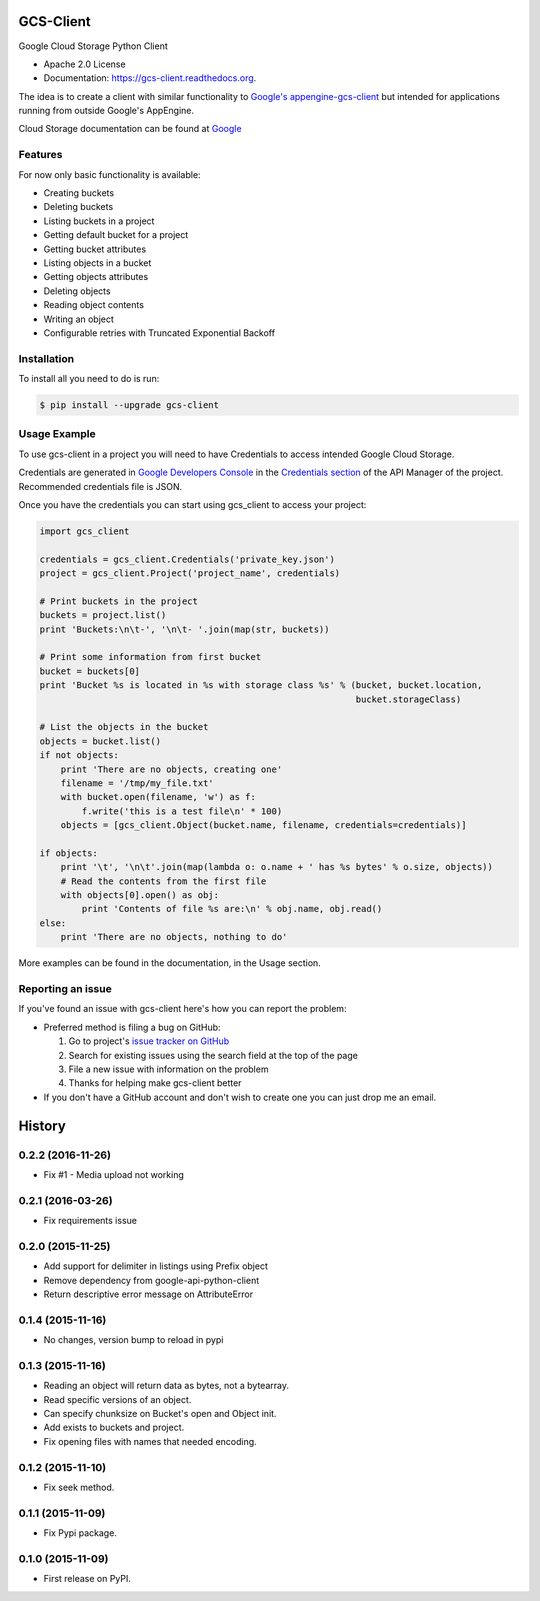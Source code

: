 ==========
GCS-Client
==========

.. image:: https://img.shields.io/travis/Akrog/gcs-client.svg
        :target: https://travis-ci.org/Akrog/gcs-client

.. image:: https://img.shields.io/pypi/v/gcs-client.svg
        :target: https://pypi.python.org/pypi/gcs-client

.. image:: https://img.shields.io/coveralls/Akrog/gcs-client/master.svg
         :target: https://coveralls.io/github/Akrog/gcs-client

.. image:: https://readthedocs.org/projects/gcs-client/badge/?version=latest
         :target: http://gcs-client.readthedocs.org/en/latest/?badge=latest
         :alt: Documentation Status

.. image:: https://img.shields.io/pypi/pyversions/gcs-client.svg
         :target: https://pypi.python.org/pypi/gcs-client

.. image:: https://img.shields.io/:license-apache-blue.svg
         :target: http://www.apache.org/licenses/LICENSE-2.0

Google Cloud Storage Python Client

* Apache 2.0 License
* Documentation: https://gcs-client.readthedocs.org.

The idea is to create a client with similar functionality to `Google's
appengine-gcs-client`_ but intended for applications running from outside
Google's AppEngine.

Cloud Storage documentation can be found at Google_

Features
--------

For now only basic functionality is available:

* Creating buckets
* Deleting buckets
* Listing buckets in a project
* Getting default bucket for a project
* Getting bucket attributes
* Listing objects in a bucket
* Getting objects attributes
* Deleting objects
* Reading object contents
* Writing an object
* Configurable retries with Truncated Exponential Backoff

Installation
------------

To install all you need to do is run:

.. code-block:: bash

    $ pip install --upgrade gcs-client

Usage Example
-------------

To use gcs-client in a project you will need to have Credentials to access intended Google Cloud Storage.

Credentials are generated in `Google Developers Console`_ in the `Credentials section`_ of the API Manager of the project. Recommended credentials file is JSON.

Once you have the credentials you can start using gcs_client to access your project:

.. code-block:: python

    import gcs_client

    credentials = gcs_client.Credentials('private_key.json')
    project = gcs_client.Project('project_name', credentials)

    # Print buckets in the project
    buckets = project.list()
    print 'Buckets:\n\t-', '\n\t- '.join(map(str, buckets))

    # Print some information from first bucket
    bucket = buckets[0]
    print 'Bucket %s is located in %s with storage class %s' % (bucket, bucket.location,
                                                                bucket.storageClass)

    # List the objects in the bucket
    objects = bucket.list()
    if not objects:
        print 'There are no objects, creating one'
        filename = '/tmp/my_file.txt'
        with bucket.open(filename, 'w') as f:
            f.write('this is a test file\n' * 100)
        objects = [gcs_client.Object(bucket.name, filename, credentials=credentials)]

    if objects:
        print '\t', '\n\t'.join(map(lambda o: o.name + ' has %s bytes' % o.size, objects))
        # Read the contents from the first file
        with objects[0].open() as obj:
            print 'Contents of file %s are:\n' % obj.name, obj.read()
    else:
        print 'There are no objects, nothing to do'

More examples can be found in the documentation, in the Usage section.

Reporting an issue
------------------

If you've found an issue with gcs-client here's how you can report the problem:

- Preferred method is filing a bug on GitHub:

  1. Go to project's `issue tracker on GitHub`_
  2. Search for existing issues using the search field at the top of the page
  3. File a new issue with information on the problem
  4. Thanks for helping make gcs-client better

- If you don't have a GitHub account and don't wish to create one you can just
  drop me an email.


.. _Google's appengine-gcs-client: https://github.com/GoogleCloudPlatform/appengine-gcs-client
.. _Google: https://cloud.google.com/storage/docs/overview
.. _Google Developers Console: https://console.developers.google.com
.. _Credentials section: https://console.developers.google.com/apis/credentials
.. _issue tracker on GitHub: https://github.com/Akrog/gcs-client/issues




=======
History
=======

0.2.2 (2016-11-26)
------------------

* Fix #1 - Media upload not working

0.2.1 (2016-03-26)
------------------

* Fix requirements issue

0.2.0 (2015-11-25)
------------------

* Add support for delimiter in listings using Prefix object
* Remove dependency from google-api-python-client
* Return descriptive error message on AttributeError

0.1.4 (2015-11-16)
------------------

* No changes, version bump to reload in pypi

0.1.3 (2015-11-16)
------------------

* Reading an object will return data as bytes, not a bytearray.
* Read specific versions of an object.
* Can specify chunksize on Bucket's open and Object init.
* Add exists to buckets and project.
* Fix opening files with names that needed encoding.

0.1.2 (2015-11-10)
------------------

* Fix seek method.

0.1.1 (2015-11-09)
------------------

* Fix Pypi package.

0.1.0 (2015-11-09)
------------------

* First release on PyPI.



